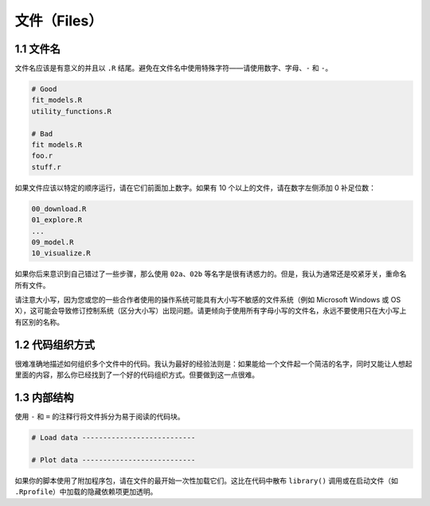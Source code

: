 文件（Files）
===============

1.1 文件名
----------------

文件名应该是有意义的并且以 ``.R`` 结尾。避免在文件名中使用特殊字符——请使用数字、字母、``-`` 和 ``-``。

.. code-block:: R

    # Good
    fit_models.R
    utility_functions.R

    # Bad
    fit models.R
    foo.r
    stuff.r


如果文件应该以特定的顺序运行，请在它们前面加上数字。如果有 10 个以上的文件，请在数字左侧添加 0 补足位数：

.. code-block:: R

    00_download.R
    01_explore.R
    ...
    09_model.R
    10_visualize.R

如果你后来意识到自己错过了一些步骤，那么使用 ``02a``、``02b`` 等名字是很有诱惑力的。但是，我认为通常还是咬紧牙关，重命名所有文件。

请注意大小写，因为您或您的一些合作者使用的操作系统可能具有大小写不敏感的文件系统（例如 Microsoft Windows 或 OS X），\
这可能会导致修订控制系统（区分大小写）出现问题。请更倾向于使用所有字母小写的文件名，永远不要使用只在大小写上有区别的名称。


1.2 代码组织方式
--------------------

很难准确地描述如何组织多个文件中的代码。我认为最好的经验法则是：如果能给一个文件起一个简洁的名字，同时又能让人想起里面的内容，那么你已经找到了一个好的代码组织方式。但要做到这一点很难。


1.3 内部结构
--------------------

使用 ``-`` 和 ``=`` 的注释行将文件拆分为易于阅读的代码块。

.. code-block:: R

    # Load data ---------------------------

    # Plot data ---------------------------

如果你的脚本使用了附加程序包，请在文件的最开始一次性加载它们。这比在代码中散布 ``library()`` 调用或在启动文件（如 ``.Rprofile``）中加载的隐藏依赖项更加透明。
